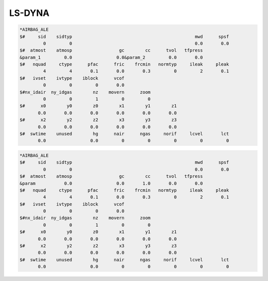 LS-DYNA
=======


.. code-block:: lsdyna

    *AIRBAG_ALE
    $#     sid    sidtyp                                               mwd      spsf
             0         0                                               0.0       0.0
    $#  atmost    atmosp                  gc        cc      tvol   tfpress
    &param_1         0.0                 0.0&param_2         0.0       0.0
    $#   nquad     ctype      pfac      fric    frcmin   normtyp     ileak     pleak
             4         4       0.1       0.0       0.3         0         2       0.1
    $#   ivset    ivtype    iblock      vcof
             0         0         0       0.0
    $#nx_idair  ny_idgas        nz    movern      zoom
             0         0         1         0         0
    $#      x0        y0        z0        x1        y1        z1
           0.0       0.0       0.0       0.0       0.0       0.0
    $#      x2        y2        z2        x3        y3        z3
           0.0       0.0       0.0       0.0       0.0       0.0
    $#  swtime    unused        hg      nair      ngas     norif     lcvel       lct
           0.0                 0.0         0         0         0         0         0

.. code-block:: none

    *AIRBAG_ALE
    $#     sid    sidtyp                                               mwd      spsf
             0         0                                               0.0       0.0
    $#  atmost    atmosp                  gc        cc      tvol   tfpress
    &param           0.0                 0.0       1.0       0.0       0.0
    $#   nquad     ctype      pfac      fric    frcmin   normtyp     ileak     pleak
             4         4       0.1       0.0       0.3         0         2       0.1
    $#   ivset    ivtype    iblock      vcof
             0         0         0       0.0
    $#nx_idair  ny_idgas        nz    movern      zoom
             0         0         1         0         0
    $#      x0        y0        z0        x1        y1        z1
           0.0       0.0       0.0       0.0       0.0       0.0
    $#      x2        y2        z2        x3        y3        z3
           0.0       0.0       0.0       0.0       0.0       0.0
    $#  swtime    unused        hg      nair      ngas     norif     lcvel       lct
           0.0                 0.0         0         0         0         0         0
